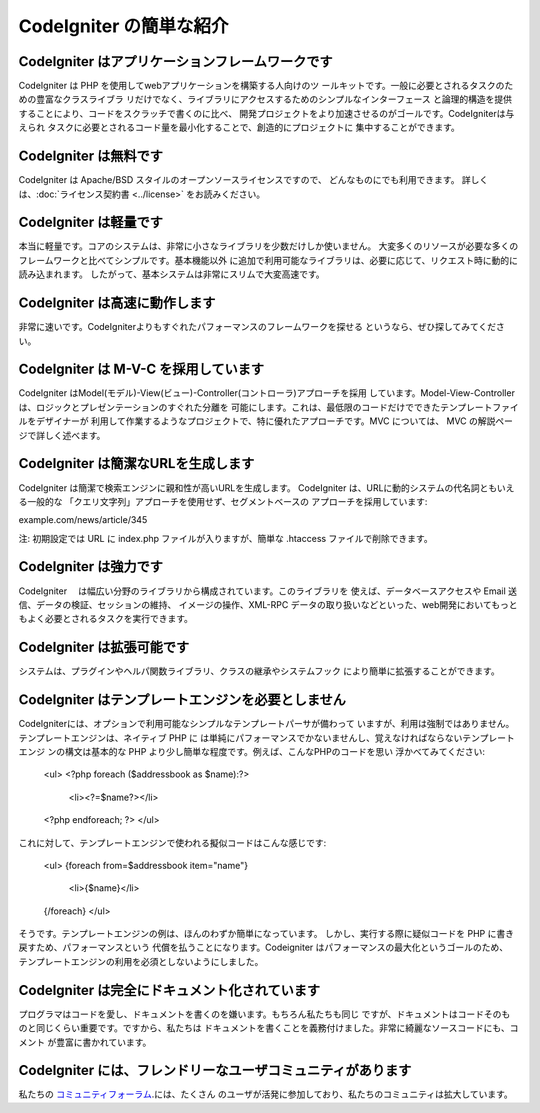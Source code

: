 #######################
CodeIgniter の簡単な紹介 
#######################

CodeIgniter はアプリケーションフレームワークです
=======================================

CodeIgniter は PHP を使用してwebアプリケーションを構築する人向けのツ
ールキットです。一般に必要とされるタスクのための豊富なクラスライブラ
リだけでなく、ライブラリにアクセスするためのシンプルなインターフェース
と論理的構造を提供することにより、コードをスクラッチで書くのに比べ、
開発プロジェクトをより加速させるのがゴールです。CodeIgniterは与えられ
タスクに必要とされるコード量を最小化することで、創造的にプロジェクトに
集中することができます。

CodeIgniter は無料です
===================

CodeIgniter は Apache/BSD スタイルのオープンソースライセンスですので、
どんなものにでも利用できます。 詳しくは、:doc:`ライセンス契約書 <../license>`
をお読みください。


CodeIgniter は軽量です
===========================

本当に軽量です。コアのシステムは、非常に小さなライブラリを少数だけしか使いません。
大変多くのリソースが必要な多くのフレームワークと比べてシンプルです。基本機能以外
に追加で利用可能なライブラリは、必要に応じて、リクエスト時に動的に読み込まれます。
したがって、基本システムは非常にスリムで大変高速です。

CodeIgniter は高速に動作します
===================

非常に速いです。CodeIgniterよりもすぐれたパフォーマンスのフレームワークを探せる
というなら、ぜひ探してみてください。

CodeIgniter は M-V-C を採用しています 
======================

CodeIgniter はModel(モデル)-View(ビュー)-Controller(コントローラ)アプローチを採用
しています。Model-View-Controller は、ロジックとプレゼンテーションのすぐれた分離を
可能にします。これは、最低限のコードだけでできたテンプレートファイルをデザイナーが
利用して作業するようなプロジェクトで、特に優れたアプローチです。MVC については、 
MVC の解説ページで詳しく述べます。

CodeIgniter は簡潔なURLを生成します
================================

CodeIgniter は簡潔で検索エンジンに親和性が高いURLを生成します。
CodeIgniter は、URLに動的システムの代名詞ともいえる一般的な
「クエリ文字列」アプローチを使用せず、セグメントベースの
アプローチを採用しています::

example.com/news/article/345

注: 初期設定では URL に index.php ファイルが入りますが、簡単な 
.htaccess ファイルで削除できます。

CodeIgniter は強力です
=========================

CodeIgniter　 は幅広い分野のライブラリから構成されています。このライブラリを
使えば、データベースアクセスや Email 送信、データの検証、セッションの維持、
イメージの操作、XML-RPC データの取り扱いなどといった、web開発においてもっと
もよく必要とされるタスクを実行できます。

CodeIgniter は拡張可能です
=========================

システムは、プラグインやヘルパ関数ライブラリ、クラスの継承やシステムフック
により簡単に拡張することができます。

CodeIgniter はテンプレートエンジンを必要としません
==============================================

CodeIgniterには、オプションで利用可能なシンプルなテンプレートパーサが備わって
いますが、利用は強制ではありません。テンプレートエンジンは、ネイティブ PHP に
は単純にパフォーマンスでかないませんし、覚えなければならないテンプレートエンジ
ンの構文は基本的な PHP より少し簡単な程度です。例えば、こんなPHPのコードを思い
浮かべてみてください:

	<ul>
	<?php foreach ($addressbook as $name):?>
		<li><?=$name?></li>
	<?php endforeach; ?>
	</ul>

これに対して、テンプレートエンジンで使われる擬似コードはこんな感じです:

	<ul>
	{foreach from=$addressbook item="name"}
		<li>{$name}</li>
	{/foreach}
	</ul>

そうです。テンプレートエンジンの例は、ほんのわずか簡単になっています。
しかし、実行する際に疑似コードを PHP に書き戻すため、パフォーマンスという
代償を払うことになります。Codeigniter はパフォーマンスの最大化というゴールのため、
テンプレートエンジンの利用を必須としないようにしました。

CodeIgniter は完全にドキュメント化されています
====================================

プログラマはコードを愛し、ドキュメントを書くのを嫌います。もちろん私たちも同じ
ですが、ドキュメントはコードそのものと同じくらい重要です。ですから、私たちは
ドキュメントを書くことを義務付けました。非常に綺麗なソースコードにも、コメント
が豊富に書かれています。

CodeIgniter には、フレンドリーなユーザコミュニティがあります
=============================================

私たちの `コミュニティフォーラム <http://forum.codeigniter.com/>`_.には、たくさん
のユーザが活発に参加しており、私たちのコミュニティは拡大しています。

